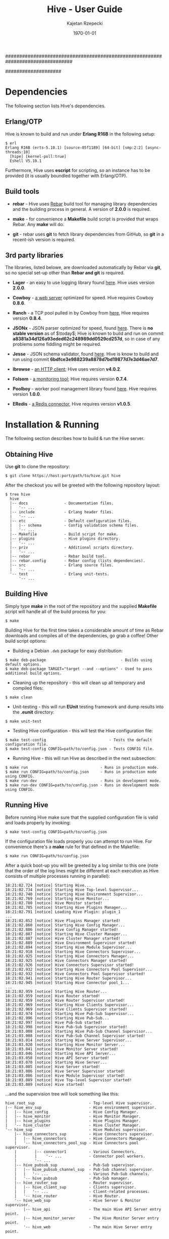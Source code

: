 ################################################################################
#+TITLE: *Hive \input{revision.tex} - User Guide*
#+AUTHOR: Kajetan Rzepecki
#+DATE: \today
#
#+BEGIN_OPTIONS
#+STARTUP: content
#+LaTeX_CLASS: article
#+LaTeX_CLASS_OPTIONS: [a4paper]
#+LaTeX_HEADER: \usepackage[margin=2cm]{geometry}
#+LaTeX_HEADER: \usepackage{amsmath}
#+LaTeX_HEADER: \usepackage{minted}
#+LaTeX_HEADER: \usepackage{lscape}
#+OPTIONS: tags:nil, toc:nil
#+END_OPTIONS
####################

#+latex: \vfill
#+begin_center
#+attr_latex: scale=1.0
[[file:./img/hive.png]]
#+end_center
#+latex: \vfill

#+latex: \thispagestyle{empty}
#+latex: \pagebreak

#+latex: \tableofcontents

#+latex: \pagebreak
* Dependencies
The following section lists Hive's dependencies.

** Erlang/OTP
Hive is known to build and run under *Erlang R16B* in the following setup:

#+begin_example
$ erl
Erlang R16B (erts-5.10.1) [source-05f1189] [64-bit] [smp:2:2] [async-threads:10]
  [hipe] [kernel-poll:true]
  Eshell V5.10.1
#+end_example

#+latex: \noindent
Furthermore, Hive uses *escript* for scripting, so an instance has to be provided (it is usually boundled together with Erlang/OTP).

** Build tools
- *rebar* - Hive uses [[https://github.com/basho/rebar][Rebar]] build tool for managing library dependencies and the building process in general. A version of *2.0.0* is required.
- *make* - for convenience a *Makefile* build script is provided that wraps Rebar. Any *make* will do.

- *git* - rebar uses *git* to fetch library dependencies from GitHub, so *git* in a recent-ish version is required.

** 3rd party libraries
The libraries, listed belowe, are downloaded automatically by Rebar via *git*, so no special set-up other than *Rebar and git* is required.

- *Lager* - an easy to use logging library found [[https://github.com/basho/lager][here]]. Hive uses version *2.0.0*.

- *Cowboy* - [[https://github.com/extend/cowboy][a web server]] optimized for speed. Hive requires Cowboy *0.8.6*.

- *Ranch* - a TCP pool pulled in by Cowboy from [[https://github.com/extend/ranch][here]], Hive requires version *0.8.4*.

- *JSONx* - JSON parser optimized for speed, found [[https://github.com/iskra/jsonx][here]]. There is *no stable version* as of $\today$; Hive is known to build and run on commit *a8381a34d126a93eded62c248989dd0529cd257d*, so in case of any problems some fiddling might be required.

- *Jesse* - JSON schema validator, found [[https://github.com/alertlogic/jesse][here]]. Hive is know to build and run using commit *6bdfce3e988239a8878d7bd19877d7e3d46ae7d7*.

- *Ibrowse* - [[https://github.com/cmullaparthi/ibrowse][an HTTP client]]; Hive uses version *v4.0.2*.

# <<<ref-folsom>>>
- *Folsom* - [[https://github.com/boundary/folsom][a monitoring tool]]; Hive requires version *0.7.4*.

- *Poolboy* - worker pool management library found [[https://github.com/devinus/poolboy][here]]. Hive requires version *1.0.0*.

- *ERedis* - [[https://github.com/wooga/eredis][a Redis connector]], Hive requires version *v1.0.5*.

#+latex: \pagebreak
* Installation & Running
The following section describes how to build & run the Hive server.

** Obtaining Hive
Use *git* to clone the repository:

#+begin_example
$ git clone https://host:port/path/to/hive.git hive
#+end_example

#+latex: \noindent
After the checkout you will be greeted with the following repository layout:

#+begin_example
$ tree hive
  hive
  |-- docs                - Documentation files.
  |   '-- ...
  |-- include             - Erlang header files.
  |   '-- ...
  |-- etc                 - Default configuration files.
  |   |-- schema          - Config validation schema files.
  |   '-- ...
  |-- Makefile            - Build script for make.
  |-- plugins             - Hive plugins directory.
  |   '-- ...
  |-- priv                - Additional scripts directory.
  |   '-- ...
  |-- rebar               - Rebar build tool.
  |-- rebar.config        - Rebar config (lists dependencies).
  |-- src                 - Erlang source files.
  |   '-- ...
  '-- test                - Erlang unit-tests.
      '-- ...
#+end_example

** Building Hive
Simply type *make* in the root of the repository and the supplied *Makefile* script will handle all of the build process for you:

#+begin_example
$ make
#+end_example

#+latex: \noindent
Building Hive for the first time takes a considerable amount of time as Rebar downloads and compiles all of the dependencies, go grab a coffee! Other build script options:

- Building a Debian =.deb= package for easy distribution:

#+begin_example
$ make deb-package                                 - Builds using default options.
$ make deb-package TARGET="target --and --options" - Used to pass additional build options.
#+end_example

- Cleaning up the repository - this will clean up all temporary and compiled files:

#+begin_example
$ make clean
#+end_example

- Unit-testing - this will run *EUnit* testing framework and dump results into the *.eunit* directory:

#+begin_example
$ make unit-test
#+end_example

- Testing Hive configuration - this will test the Hive configuration file:

#+begin_example
$ make test-config                            - Tests the default configuration file.
$ make test-config CONFIG=path/to/config.json - Tests CONFIG file.
#+end_example

- Running Hive - this will run Hive as described in the next subsection:

#+begin_example
$ make run                                - Runs in production mode.
$ make run CONFIG=path/to/config.json     - Runs in production mode using CONFIG.
$ make run-dev                            - Runs in development mode.
$ make run-dev CONFIG=path/to/config.json - Runs in development mode using CONFIG.
#+end_example

** Running Hive
Before running Hive make sure that the supplied configuration file is valid and loads properly by invoking:

#+begin_example
$ make test-config CONFIG=path/to/config.json
#+end_example

#+latex: \noindent
If the configuration file loads properly you can attempt to run Hive. For convenience there's a *make* rule for that defined in the Makefile:

#+begin_example
$ make run CONFIG=path/to/config.json
#+end_example

#+latex: \noindent
After a quick boot-up you will be greeted by a log similar to this one (note that the order of the log lines might be different at each execution as Hive consists of multiple processes running in parallel):

#+begin_example
18:21:02.724 [notice] Starting Hive...
18:21:02.734 [notice] Starting Hive Top-level Supervisor...
18:21:02.740 [notice] Starting Hive Environment Supervisor...
18:21:02.769 [notice] Starting Hive Monitor...
18:21:02.780 [notice] Hive Monitor started!
18:21:02.785 [notice] Starting Hive Plugins Manager...
18:21:02.791 [notice] Loading Hive Plugin: plugin_1
...
18:21:02.852 [notice] Hive Plugins Manager started!
18:21:02.860 [notice] Starting Hive Config Manager...
18:21:02.886 [notice] Hive Config Manager started!
18:21:02.887 [notice] Starting Hive Cluster Manager...
18:21:02.887 [notice] Hive Cluster Manager started!
18:21:02.889 [notice] Hive Environment Supervisor started!
18:21:02.894 [notice] Starting Hive Module Supervisor...
18:21:02.918 [notice] Starting Hive Connectors Supervisor...
18:21:02.925 [notice] Starting Hive Connectors Manager...
18:21:02.925 [notice] Hive Connectors Manager started!
18:21:02.926 [notice] Hive Connectors Supervisor started!
18:21:02.932 [notice] Starting Hive Connectors Pool Supervisor...
18:21:02.932 [notice] Hive Connectors Pool Supervisor started!
18:21:02.941 [notice] Starting Hive Router Supervisor...
18:21:02.945 [notice] Starting Hive Connector pool_1...
...
18:21:02.959 [notice] Starting Hive Router...
18:21:02.959 [notice] Hive Router started!
18:21:02.959 [notice] Hive Router Supervisor started!
18:21:02.969 [notice] Starting Hive Clients Supervisor...
18:21:02.969 [notice] Hive Clients Supervisor started!
18:21:02.974 [notice] Starting Hive Pub-Sub Supervisor...
18:21:02.996 [notice] Starting Hive Pub-Sub...
18:21:02.997 [notice] Hive Pub-Sub started!
18:21:02.998 [notice] Hive Pub-Sub Supervisor started!
18:21:03.008 [notice] Starting Hive Pub-Sub Channel Supervisor...
18:21:03.008 [notice] Hive Pub-Sub Channel Supervisor started!
18:21:03.014 [notice] Starting Hive Server Supervisor...
18:21:03.020 [notice] Starting Hive Monitor Server...
18:21:03.041 [notice] Hive Monitor Server started!
18:21:03.046 [notice] Starting Hive API Server...
18:21:03.058 [notice] Hive API Server started!
18:21:03.070 [notice] Starting Hive Server...
18:21:03.085 [notice] Hive Server started!
18:21:03.086 [notice] Hive Server Supervisor started!
18:21:03.086 [notice] Hive Module Supervisor started!
18:21:03.089 [notice] Hive Top-level Supervisor started!
18:21:03.089 [notice] Hive started!
#+end_example

#+latex: \noindent
...and the supervision tree will look something like this:

#+begin_example
hive_root_sup                        - Top-level Hive supervisor.
|-- hive_env_sup                     - Hive environment supervisor.
|   |-- hive_config                  - Hive Config Manager.
|   |-- hive_monitor                 - Hive Monitor Manager.
|   |-- hive_plugins                 - Hive Plugins Manager.
|   '-- hive_cluster                 - Hive Cluster Manager.
'-- hive_sup                         - Hive Modules supervisor.
    |-- hive_connectors_sup          - Hive Connectors supervisor.
    |   |-- hive_connectors          - Hive Connectors Manager.
    |   '-- hive_connectors_pool_sup - Hive Connectors pool supervisor.
    |        |-- connector1          - Various Connectors.
    |        |    '-- ...            - Connector pool workers.
    |        '-- ...
    |-- hive_pubsub_sup              - Pub-Sub supervisor.
    |   |-- hive_pubsub_channel_sup  - Pub-Sub channel supervisor.
    |   |   '-- ...                  - Various Pub-Sub channels.
    |   '-- hive_pubsub              - Pub-Sub manager.
    |-- hive_router_sup              - Router supervisor.
    |   |-- hive_client_sup          - Clients supervisor.
    |   |   '-- ...                  - Client-related processes.
    |   '-- hive_router              - Hive Router.
    '-- hive_web_sup                 - Hive Server & Monitor supervisor.
        |-- hive_api                 - The main Hive API Server entry point.
        |-- hive_monitor_server      - The Hive Monitor Server entry point.
        '-- hive_web                 - The main Hive Server entry point.
#+end_example

** Stopping Hive
The Hive server employs a *graceful termination* strategy - after requesting a server termination Clients are asked /nicely/ to close their connections and after a certain timeout Hive forces their termination by killing them. No new connections are accepted during the graceful termination period.

#+latex: \noindent
The configuration parameters responsible for the graceful termination behaviour are described [[ref-graceful_config][here]].

#+latex: \noindent
The graceful termination RESTful API is described [[ref-api_stop][here]].

** Repository layout reference
#+begin_example
$ tree hive
  hive
  |-- deps                   - Dependencies directory.
  |   '-- ...
  |-- docs                   - Documentation files.
  |   |-- docs.pdf           - YOU ARE HERE.
  |   '-- ...
  |-- ebin                   - Compiled Hive source files.
  |   '-- ...
  |-- etc                    - Hive configuration files.
  |   |-- hive.json          - The default configuration file.
  |   |-- schema             - Hive config validation files.
  |   '-- ...
  |-- include                - Hive Erlang include files.
  |   '-- ...
  |-- log
  |   '-- hive
  |       |-- console.log    - Hive console log (similar to the one in console).
  |       |-- crash.log      - Hive crash log (only crash reports).
  |       '-- error.log      - Hive error log (only error messages).
  |-- Makefile               - Make rules file.
  |-- plugins                - Hive plugins directory (source code).
  |   '-- ...
  |-- priv                   - Directory containing additional stuff.
  |   |-- start-dev.sh       - Hive running script (dev version).
  |   |-- start.sh           - Hive running script.
  |   |-- prep_hive.erl      - A script that prepares Hives execution environment.
  |   |-- test_config.erl    - Hive configuration testing script.
  |   |-- tsung_hive.xml     - A config file for Tsung.
  |   '-- ...
  |-- rebar                  - Rebar build tool.
  |-- rebar.config           - Rebar config (lists dependencies).
  |-- src                    - Hive Erlang source files.
  |   |-- hive_client*       - Hive generic client code.
  |   |-- hive_websocket*    - Hive WebSocket client related code.
  |   |-- hive_xhr_polling*  - Hive XHR-polling client related code.
  |   |---hive_socketio*     - Hive Socket.IO related code.
  |   |-- hive_connectors*   - Hive Connectors manager.
  |   |-- hive_*_connector*  - Various connectors.
  |   |-- hive_*_client*     - Hive Client handler related code.
  |   |-- hive_hooks*        - Hive Hooks related code.
  |   |-- hive_events*       - Hive Internal Events related code.
  |   |-- hive_monitor*      - Hive Monitor related code.
  |   |-- hive_pubsub*       - Hive Pub-Sub related code.
  |   |-- hive_router*       - Hive Router related code.
  |   |-- hive_config*       - Hive Config related code.
  |   |-- hive_cluster*      - Hive Cluster Manager related code.
  |   |-- hive_api*          - Hive RESTful API related code.
  |   |-- hive_*_sup*        - Various Hive supervisors.
  |   '-- ...
  '-- test                   - Hive unit-tests.
      '-- ...
#+end_example

#+latex: \pagebreak
* Configuration & Tweaking
The following section lists and describes various configuration parameters and their purpose. The configuration file uses *JSON* format that is later transformed into Erlang terms. It shouldn't matter, but keep this in mind in case something weird starts to happen /*wink, wink*/. The default configuration file is *etc/hive.json*.

#+latex: \noindent
The configuration file is divided into several sections, each of which controls a different part of the Hive server. Section ordering in the configuration file does not matter, neither does parameter ordering mid-section. The general layout of the file is as follows:

#+begin_src javascript
{
    "sectionA" : {
        "parameterA" : "valueA",
        "parameterB" : "valueB",
        ...
    },
    "sectionB" : {
        "parameterB" : "valueB",
        "parameterC" : "valueC",
        ...
    },
    ...
}
#+end_src

#+latex: \noindent
At the moment, there are several sections recognized by Hive and all of them are required. The sections are:

#+begin_src javascript
{
    "hive" : {
        // Contains general Hive related parameters.
    },
    "socketio" : {
        // Contains Socket.IO protocol related parameters.
    },
    "clients" : {
        // Contains Client FSM & Hooks related parameters.
    },
    "connectors" : {
        // Contains parameters controlling various Hive Connectors.
    },
    "pubsub" : {
        // Contains parameters controlling Hive Pub-Sub channels.
    },
    "api" : {
        // Contains parameters controlling the Hive API Server.
    },
    "monitor" : {
        // Contains parameters controlling the Hive Monitor.
    },
    "log" : {
        // Contains logging related parameters.
    }
}
#+end_src

** Configuration parameters
Each of the configuration file sections, their parameters (some of which are optional) and accepted values are described in the following subsections. By convention each description will use the full qualified parameter name, for example:

#+begin_example
sectionA.parameterB
sectionB.parameterB
#+end_example

*** =hive=
This subsection describes the *hive* part of the configuration file and corresponds to the general configuration of the Hive server - it contains stuff that didn't really fit elsewhere.

#+latex: \noindent
Required parameters:
- =hive.acceptors= - the number of HTTP acceptors that receive and prepare HTTP connections. It is in no way related to the maximum number of connections. This has to be *a positive integer*.

- =hive.port= - the port on which Hive will listen for incoming connections. It has to be *a non-negative integer lower than 65536*.

- =hive.allowed_origins= - a JavaScript array of the origins that are allowed to access Hive services. Has to be *an array of strings*, each of which names a single origin - *a URL* (possibly with wildcards) or the special value =null= (equivalent to an undefined origin). Some examples:

#+begin_src javascript
null, "null", "*.*", "http://zadane.pl"
#+end_src

# <<<ref-graceful_config>>>
- =hive.graceful_termination_timeout= - the time (*in milliseconds*) after which Client Workers will be forced to terminate on server termination.

- =hive.max_client_slots= - the maximal number of clients that can be connected to Hive. It has to be *a positive integer*.

#+latex: \noindent
Additional, optional parameters:

# <<<ref-cluster-config>>>
- =hive.name= - a string representing the name of this Hive instance, defaults to unqualified "hive". It is described in detail in a [[ref-cluster-naming-convention][later section]].

- =hive.cluster_name= - a string representing the name of the Hive cluster formed by this Hive instance, defaults to "hive_cluster".

- =hive.cluster_nodes= - a JavaScript array of node names to which this instance will attept to connect. Every element of this array should be a fully qualified =hive.name= of another Hive instance.

- =hive.cluster_port_min= - an integer in range (0, 65535) representing the lower bound of the range of ports used to maintain Hive cluster connections.

- =hive.cluster_port_max= - an integer in range (0, 65535) representing the upper bound of the range of ports used to maintain Hive cluster connections.

- =hive.direct_websocket= - *a boolean* flag determining whether WebSocket-based clients should skip the Hive Router in order to speed up the client-server communication. Skipping the router involves a trade off in that the router won't be able to manage clients communication (so no Socket.IO event related router logs, possible message counts inconsistencies, etc).

- =hive.websocket_ping_timeout= - the timeout (*in milliseconds*) used by the  WebSocket connection handlers to determine whether they are still active; if there is no pong message received from the client for this amount of time, its Client worker will be terminated. It has to be *a positive integer*.

- =hive.max_processes= - the maximal number of processes that can exist in the Erlang VM. It has to be *a positive integer*. Keep in mind that the actual maximal number of processes might be higher (courtesy of the Erlang VM).

#+latex: \noindent
Example values:

#+begin_src javascript
"hive" : {
    "name" : "hive@zadane.pl",
    "cluster_name" : "hive_server_cluster",
    "cluster_port_min" : 1234,
    "cluster_port_max" : 2345,

    "acceptors" : 1000,
    "port" : 8080,
    "allowed_origins" : ["http://zadane.pl"],

    "max_client_slots" : 1000,
    "max_processes" : 15000,
    "graceful_termination_timeout" : 10000,

    "direct_websocket" : true,
    "websocket_ping_timeout" : 500
}
#+end_src

*** =socketio=
This subsection describes the *socketio* part of the configuration file. It is used to tweak the underlying *Socket.IO protocol*.

#+latex: \noindent
Required parameters:
- =socketio.heartbeat_timeout= - the heartbeat timeout *in milliseconds* used by the server (the client receives around 110% of this value). It has to be *a positive integer greater than or equal to 1000*.

- =socketio.reconnect_timeout= - the reconnection timeout *in milliseconds*, currently not used. It has to be *a positive integer greater than or equal to 1000*.

- =socketio.poll_timeout= - the polling timeout *in milliseconds*, used by the server to bound message polling times that happens before sending a reply to the client. Has to be *a positive integer*.

- =socketio.init_timeout= - the initialization timeout *in milliseconds*, it is started after the Socket.IO handshake in order to make sure that uninitialized clients don't clog the memory for all of eternity and beyond. Again, has to be *a positive integer*.

- =socketio.session_timeout= - the session timeout *in milliseconds*; if there are no messages received from the client for this amount of time, its connection will be terminated. It has to be *a positive integer*.

- =socketio.transports= - lists the available transport protocols for use by the Socket.IO protocol. Has to be *a JavaScript array of strings*, each of which names a single transport. Currently supported transports:

#+begin_src javascript
"xhr-polling", "websocket", "flashsocket"
#+end_src

#+latex: \noindent
Example values:

#+begin_src javascript
"socketio" : {
    "heartbeat_timeout" : 30000,
    "reconnect_timeout" : 120000,
    "poll_timeout" : 500,
    "init_timeout" : 5000,
    "session_timeout" : 120000,
    "transports" : ["websocket", "xhr-polling"]
}
#+end_src

*** =clients=
This subsection describes the *clients* part of the configuration file and corresponds to the general configuration of the Hive Client FSMs.

#+latex: \noindent
Required parameters:

- =clients.state= - the descriptor of a State Manager to be used by the Client processes. It has to be *a JSON object* containing exactly three fields: =state_manager=, =initial_value= and =args=. State Management and available State Managers are described in greater detail in [[ref-state_management][a later section]].

# <<<ref-events_config>>>
- =clients.actions= - *a JSON object* listing various *internal event* dispatchers recognized by the Client Workers on a *per-action* basis, that is, each field names an action will trigger Hive Internal Event dispatchers listed in this field's value. The value has to be *a JavaScript array* of Hive Internal Event dispatcher descriptors, each of which has to be *a JSON object* that defines several fields:
  + =action= - the name of the Hive Internal Event dispatcher to run when triggered. Available Hive Internal Event dispatchers are described in greated detail in [[ref-internal_events][a later section]].

  + =args= - the arguments passed to the Hive Internal Event dispatcher when it is run. Accepted argument descriptions are found in [[ref-internal_events][a later section]].

# <<<ref-hooks_config>>>
- =clients.hooks= - *a JSON object* containing various Hive Hook definitions on a *per-event* basis, that is, each field of the JSON object names an event that will trigger Hive Hooks listed in this field's value. The value has to be *a JavaScript array* of Hive Hook descriptors, each of which has to be *a JSON object* that defines several fields:
  + =hook= - the name of the Hive Hook to run when triggered. Available Hive Hooks are described in greated detail in [[ref-hooks][a later section]].

  + =args= - the arguments passed to the Hive Hook when it is run. Accepted arguments descriptions are found in [[ref-hooks][a later section]].

#+latex: \noindent
Example values:

#+begin_src javascript
  "clients" : {
      "state" : {
          "state_manager" : "sm.redis",
          "initial_value" : [1, 2, 3],
          "args" : {
              "connector" : "database",
              "expiration_timeout" : 60000
          }
      },
      "actions" : {
          "action_1" : [
              {
                  "action" : "action.store",
                  "args" : null
              },
              ...
          ],
          ...
      },
      "hooks" : {
          "event_1" : [
              {
                  "hook" : "utils.echo",
                  "args" : null
              },
              ...
          ],
          ...
      }
  }
#+end_src

*** =connectors=
This subsection describes the *connectors* part of the configuration file. It is used to control various Hive Connectors.

#+latex: \noindent
Required parameters:
- =connectors.rent_timeout= - the timeout *in milliseconds* used when waiting for an available worker in a given connectors pool. If there are no available workers in a pool, the renting process will wait for at most this much time. It has to be *a positive integer*.

# <<<ref-connectors_config>>>
- =connectors.pools= - *a JSON object* of *name/pool descriptor* pairs - pairs of *strings* representing pool names and *JSON objects* representing pools themselves. Each pool descriptor has to define several required parameters:

  + =size= - the base size of the pool; *a non-negative integer*.

  + =overflow= - the maximum number of additional workers that are created under heavy server load (the total number of available workers is therefore =size= + =overflow=). It has to be *a non-negative integer*.

  + =args= - the arguments that will be passed to the connector workers at initialization. The accepted values depend heavily on the type of the connector, and will be described later in [[ref-connectors][an appropriate section]].

  + =connector= - the name of the connector plugin to use for this pool. It has to be *a string*. The available Connector pools will be described in [[ref-connectors][a later section]].

#+latex: \noindent
Example values:

#+begin_src javascript
  "connectors" : {
      "rent_timeout" : 5000,
      "pools" : {
          "database" : {
              "connector" : "connector.redis",
              "size" : 100,
              "overflow" : 50,
              "args": {
                  "host" : "127.0.0.1",
                  "port" : 6379,
                  "database" : 0,
                  "password" : "",
                  "reconnect_timeout" : 100
              }
          }
      }
  }
#+end_src

*** =pubsub=
This subsection describes the *pubsub* portion of the configuration file. It is used to control the Hive Pub-Sub facitily. More about the Hive Pub-Sub can be found in [[ref-pubsub][a later section]].

#+latex: \noindent
Required parameters:

# <<<ref-pubsub_config>>>
- =pubsub.channels= - *a JSON object* containing various Hive Pub-Sub channel definitions on *a per-prefix* basis, that is, each field of the JSON object names a Pub-Sub channel prefix which might later generate concrete Pub-Sub channels. Each *channel descriptor* has to be *a JSON object* that defines several fields:

  + =timeout= - the time (*in milliseconds*) after which the channel will cease to exist if there are no more Client workers subscribed to it. It has to be *a non-negative integer*. A timeout of *0 means infinity (obviously)* - a permanent channel that never ceases to exist.

  + =privilege= - the access type of a channel, specifies the privilege level required to operate (subscribe or unsubscribe) on a channel. It has to be *a string*. Accepted values:

#+begin_src javascript
"private", "public"
#+end_src

#+latex: \noindent
Example values:

#+begin_src javascript
"pubsub" : {
    "channels" : {
        "foo" : {
            "privilege" : "public",
            "timeout" : 1000
        },

        "bar" : {
            "privilege" : "private",
            "timeout" : 0
        }
    }
}
#+end_src

*** =api=
# <<<ref-api_config>>>
This subsection describes the *api* part of the configuration file. Parameters described in this section control the behaviour of the Hive API Server.

#+latex: \noindent
Required parameters:
- =api.acceptors= - similar to =server.acceptors=, names the number of HTTP listeners that accept new HTTP connections. Has to be *a positive integer*.

- =api.port= - the port used by the API Server to listen for HTTP connections. Has to be *a non-negative integer that is lower than 65536*.

- =api.hash= - an API key used to secure the Hive API Server accesses. It has to be *a string of length 8 or more*.

#+latex: \noindent
Example values:
#+begin_src javascript
"api" : {
    "acceptors" : 100,
    "port" : 1235,
    "hash" : "abcde12345"
}
#+end_src

*** =monitor=
# <<<ref-monitor_config>>>
This subsection describes the *monitor* part of the configuration file. It controls the behaviour of the Hive Monitor.

#+latex: \noindent
Required parameters:
- =monitor.acceptors= - similarily to =server.acceptors= names the number of HTTP listeners that accept new HTTP connections. Has to be *a positive integer*.

- =monitor.port= - the port used by the Monitor to listen for HTTP connections. Has to be *a non-negative integer that is lower than 65536*.

- =monitor.hash= - an API key used to secure the Hive Monitor accesses. It has to be *a string of length 8 or more*.

#+latex: \noindent
Example values:

#+begin_src javascript
"monitor" : {
    "acceptors" : 100,
    "port" : 1234,
    "hash" : "12345abcde"
}
#+end_src

*** =log=
# <<<ref-log-config>>>
This subsection describes the *log* part of the configuration file. It controls the behaviour of the logger.

#+latex: \noindent
Required parameters:
- =log.dir= - the directory name for log files and crash dumps to reside on the hard drive. Has to be *a string naming a valid file system location* (the directory does not have to exist).

#+latex: \noindent
Additional, optional parameters:
- =log.file_level= - the minimal log-level of messages dumped to the =log.file= ("none" turns off any file logging). Has to be any of the following:

#+begin_src javascript
"debug", "info", "notice", "warning", "error", "critical", "alert", "emergency", "none"

// Additional filter specifies:
"info"     // Info and higher (>= is implicit).
"=debug"   // Only the debug level.
"!=info"   // Everything but the info level.
"<=notice" // Notice and below.
"<warning" // Anything less than warning.
#+end_src

- =log.console_level= - the minimal log-level of messages dumped to the console ("none" turns off any console logging). Has to be any of the following:

#+begin_src javascript
"debug", "info", "notice", "warning", "error", "critical", "alert", "emergency" "none"

// Additional filter specifies:
"info"     // Info and higher (>= is implicit).
"=debug"   // Only the debug level.
"!=info"   // Everything but the info level.
"<=notice" // Notice and below.
"<warning" // Anything less than warning.
#+end_src

#+latex: \noindent
Example values:

#+begin_src javascript
"log" : {
    "dir" : "log/",
    "console_level" : "debug",
    "file_level" : "info"
}
#+end_src

** Configuration validation
The configuration file can be validated using a supplied configuration testing script by invoking the following command in the root directory of the repository:

#+begin_example
$ make testconfig CONFIG=path/to/config.json
#+end_example

#+latex: \noindent
Hive uses *JSON Schema* to validate its configuration files. The schema files used by the Hive Config validator can be found in *etc/schema* directory in the root repository. Each configuration sections' schema resides in a separate file named *section.jsonschema*. When defining new configuration parameters it is essential to include them in the validation schema.

** Organizing the configuration
For convenience each configuration section can be stored in its own, separate file. If that is the case, the main configuration file has to list the file-name where a section configuration can be found relative to the main config file. For example:

#+begin_src javascript
{
    "hive" : {
        // Some setup...
    },

    "socketio" : "path/to/socketio.json",

    "clients" : "path/to/clients.json",

    "connectors" : {
        // Some setup...
    },
    ...
}
#+end_src

#+latex: \pagebreak

* Monitoring & Statistics
This section describes the monitoring facilities of the Hive server. Statistics gathering is performed by changing values of various in-memory counters during Hive run-time, using [[ref-folsom][Folsom]] external library. Most of the counters are represented by *non-negative integers*, and each of them corresponds to a specific metric of the Hive server.

** Statistics structure
# <<<ref-statistics-structure>>>

There are many different metrics which are grouped into several sections, and subsections. The structure of the statistics sections is shown below:

#+begin_src javascript
  {
      "hive" : {
          // Various general metrics.
          "memory" : {
              // Memory usage related metrics.
          },
          "router" : {
              // Hive Router related metrics.
          },
          "cluster" : {
              // Hive Cluster related metrics.
          }
      },
      "clients" : {
          // Various general, client related metrics.
          "state_mgr" : {
              // Client State Manager related metrics.
          },
          "states" : {
              // Client FSM state related metrics.
          },
          "events" : {
              // Dispatched Socket.IO/internal events related metrics.
          },
          "transports" : {
              // Socket.IO transports related metrics.
          },
          "hooks" : {
              // Hive Hooks related metrics.
              "event1" : {
                  // Hive Hooks related metrics (per event name).
              },
              ...
          }
      },
      "connectors" : {
          // Various Hive Connectors related metrics.
          "http" : {
              "connector1" : {
                  // HTTP Connectors related metrics (per pool name).
              },
              ...
          },
          "redis" : {
              // Redis Connectors related metrics (per pool name).
              ...
          },
          "tcp" : {
              // TCP Connectors related metrics (per pool name).
              ...
          },
          ...
      },
      "pubsub" : {
          // Hive Pub-Sub related metrics.
          "channel_prefix1" : {
              // Various channel prefix related metrics.
          },
          ...
      },
      "api" : {
          // Hive API Server related metrics.
      },
      ...
  }
#+end_src

** Statistics metrics
Each section and its metrics are described in the following subsections. By convention each description will use the full qualified metric name, for example:

#+begin_example
hive.memory.total
connectors.redis.pool_name_2.errors
#+end_example

*** =hive=
This subsection describes the *hive* portion of the Hive statistics. Metrics found in this subsection measure various general quantities that didn't fit elsewhere:

- =hive.uptime= - the uptime (*in milliseconds*) of the Hive.

- =hive.errors= - the number of *critical* (mostly supervision tree related) Hive errors encountered; it *does not* include errors from other sections.

- =hive.total_processes= - the number of Erlang processes currently executing in the VM.

- =hive.plugins= - the number of currently loaded Hive Plugins.

- =hive.plugin_errors= the number of Hive Plugin related errors.

- =hive.config_errors= the number of Hive Manager errors.

*** =hive.memory=
This subsection describes the *hive.memory* portion of the Hive statistics. Metrics found in this subsection measure the memory usage of the Hive Server:

- =hive.memory.total= - the total amount of memory used by the Erlang VM.

- =hive.memory.processes= - the amount of memory used by the Erlang processes.

- =hive.memory.system= - the amount of memory not directly related to any Erlang process. It includes =atom=, =binary=, =code= and =ets= values.

- =hive.memory.atom= - the amount of memory used by the Erlang Atom table. This metric *does not decrease* as Atoms are not garbage collected by the Erlang VM.

- =hive.memory.binary= - the amount of memory used by the Erlang VM to share binary data between the processes.

- =hive.memory.code= - the amount of memory used by the loaded Erlang code.

- =hive.memory.ets= - the amount of memory used by the Erlang ETS tables.

*** =hive.router=
This subsection describes the *hive.router* portion of the Hive statistics. Metrics found in this subsection measure the state of the Hive Router:

- =hive.router.uptime= - the router uptime (*in milliseconds*).

- =hive.router.spawned_clients= - the total number of client processes ever spawned by the Router.

- =hive.router.current_clients= - the current number of running client processes managed by the Router.

- =hive.router.requests= - the total number of requests processed by the Router.

- =hive.router.msg_queue_length= - the length of the Erlang message queue of the Router process. Corresponds directly to the number of requests queued on the router.

- =hive.router.routed_events= - the total number of internal events routed to the client processes by the Router.

- =hive.router.routed_msgs= - the total number of Socket.IO messages (external events) routed to the client processes by the Router.

- =hive.router.errors= - the total number of failed requests and other errors encountered by the Router.

*** =hive.cluster=
This subsection describes the *hive.cluster* portion of the Hive statistics. Metrics found in this subsection measure the state of the Hive Cluster Manager of a node:

- =hive.cluster.nodes= - a JavaScript array of strings listing other connected Hive nodes,

- =hive.cluster.size= - the number of nodes currently connected to the cluster,

- =hive.cluster.calls= - the total number of cluster wide, synchronous requests performed by this nodes Cluster Manager,

- =hive.cluster.casts= - the total number of cluster wide, asynchronous requests performed by this nodes Cluster Manager,

- =hive.cluster.errors= - the total number of failed requests and other errors encountered by the Cluster Manager.

*** =clients=
This subsection describes the *clients* part of the Hive statistics. Each metric found in this section measures the general quantities related to the Client FSMs:

- =clients.total= - the total number of alive clients (for Router debugging purposes).

- =clients.websocket= - the total number of alive WebSocket-based clients.

- =clients.xhr_polling= - the total number of alive XHR-polling-based clients.

- =clients.errors= - the total number of errors encountered by the client processes.

*** =clients.states=
This subsection describes the *clients.states* portion of the Hive statistics. Each metric found here describes the operation of the Client FSMs - state transitions and such:

- =clients.states.generic= - the total number of generic (uninitialized via Socket.IO handshake) clients.

- =clients.states.transient= - the total number of clients in *transient* state - clients that are unable to send Socket.IO messages for various reasons (for example, waiting for XHR-polling GET request).

- =clients.states.waiting= - the total number of clients in *waiting* state - clients ready to communicate, but awaiting a response/action from the Hive server.

- =clients.states.polling= - the total number of clients in *polling* state - clients buffering and processing replies.

- =clients.states.transitions= - the total number of state transitions of the client FSMs.

*** =clients.events=
This subsection describes the *clients.events* portion of the Hive statistics. Each metric found here describes the the operation of the Client logic - dispatched Socket.IO events, events received from the rest of the Hive server, etc:

- =clients.events.total= - the total number of events processed by the Client processes, includes =control=, =external= and =internal=.

- =clients.events.errors= - the total number of event related errors encountered by the Client processes, includes =control_errors=, =external_errors= and =internal_errors=.

- =clients.events.external= - the total number of external events (Socket.IO messages received) processed by the Client processes.

- =clients.events.internal= - the total number of internal events (internal messages and Socket.IO replies) processed by the Client processes.

- =clients.events.control= - the total number of control events (messages used internally by various Hive submodules) processed by the Client processes.

- =clients.events.internal_errors= - the total number of errors encountered when processing internal events.

- =clients.events.external_errors= - the total number of errors encountered when processing external events (Socket.IO messages).

- =clients.events.control_errors= - the total number of errors encountered when processing control events.

*** =clients.state_mgr=
This subsection describes the *clients.state\_mgr* portion of the Hive statistics. Metrics in this subsection correspond to various Client State Manager quantities.

- =clients.state_mgr.requests= - the total number of State Manager requests.

- =clients.state_mgr.errors= - the total number of errors encountered by the State Manager.

- =clients.state_mgr.init= - the total number of State Manager =init= requests.

- =clients.state_mgr.get= - the total number of State Manager =get= requests.

- =clients.state_mgr.set= - the total number of State Manager =set= requests.

- =clients.state_mgr.cleanup= - the total number of State Manager =cleanup= requests.

*** =clients.transports=
This subsection describes the *clients.transports* portion of the Hive statistics. Metrics in this subsection measure the underlying transport protocols state and operation. Currently there are two subsections defined, for *WebSocket* and *XHR-polling* transports respectively:

- =clients.transports.http.requests= - the total number of HTTP requests received (includes the Socket.IO handshakes but not HTTP Connectors, etc).

- =clients.transports.http.errors= - the total number of bad requests and errors encountered by the transports.

- =clients.transports.http.2XX= - the total number of HTTP code 2XX replies.

- =clients.transports.http.4XX= - the total number of HTTP code 4XX replies.

- =clients.transports.http.5XX= - the total number of HTTP code 5XX replies.

- =clients.transports.http.???= - the total number of HTTP replies with other codes.

- =clients.transports.http.hang_up= - the total number of prematurely closed connections (for example, browser closing).

- =clients.transports.websocket.requests= - the total number of WebSocket requests (corresponds directly to the number of WebSocket protocol upgrades).

- =clients.transports.websocket.errors= - the total number of errors encountered when processing WebSocket errors.

- =clients.transports.websocket.frames= - the total number of WebSocket frames received.

- =clients.transports.websocket.ok= - the total number of "good" WebSocket replies (analogous to =http.2XX=).

- =clients.transports.websocket.bad= - the total number of "bad" WebSocket replies (analogous to =http.4XX= and =http.5XX=).

- =clients.transports.websocket.hang_up= - the total number of prematurely closed connections (for example, browser closing).

*** =clients.hooks=
This subsection describes the *clients.hooks* portion of the Hive statistics. Metrics in this subsection measure various quantities related to the Hive Hooks facility:

- =clients.hooks.calls= - the total number of Hive Hooks invocations (either due to Client Messages or external dispatch requests).
- =clients.hooks.errors= - the total number of Hive Hooks errors encountered by the Client processes.

#+latex: \noindent
Additionally, the same set of counters is defined on a per-hook-event basis. For an event named *$(name)*, the folowing counters will be added to the Monitor. Due to the dynamic nature of the hooks and their per-client character, *counters described below are added on use* and may not be included in the Monitor output at all times:

- =clients.hooks.$(name).calls= - the total number of Hive Hooks invocations.

- =clients.hooks.$(name).errors= - the total number of Hive Hooks errors encountered by the Client processes.

**** =clients.hooks.hp=
The Hive Protocol hook related metrics.

- =clients.hooks.hp.get= - the total number of =hp.get= Hook invocations.

- =clients.hooks.hp.put= - the total number of =hp.put= Hook invocations.

- =clients.hooks.hp.post= - the total number of =hp.post= Hook invocations.

#+latex: \noindent
Additionally, the same set of counters is defined on a per-hook-event basis. For an event named *$(name)*, the folowing counters will be added to the Monitor. Due to the dynamic nature of the hooks and their per-client character, *counters described below are added on use* and may not be included in the Monitor output at all times:

- =clients.hooks.$(name).hp.get= - the total number of =hp.get= Hook invocations.

- =clients.hooks.$(name).hp.put= - the total number of =hp.put= Hook invocations.

- =clients.hooks.$(name).hp.post= - the total number of =hp.post= Hook invocations.

**** =clients.hooks.pubsub=
The Hive Pub-Sub hook related metrics.

- =clients.hooks.pubsub.publish= - the total number of Pub-Sub channel publish requests.

- =clients.hooks.pubsub.subscribe= - the total number of Pub-Sub channel subscriptions.

- =clients.hooks.pubsub.unsubscribe= - the total number of Pub-Sub channel unsubscriptions.

#+latex: \noindent
Additionally, the same set of counters is defined on a per-hook-event basis. For an event named *$(name)*, the folowing counters will be added to the Monitor. Due to the dynamic nature of the hooks and their per-client character, *counters described below are added on use* and may not be included in the Monitor output at all times:

- =clients.hooks.$(name).pubsub.publish= - the total number of *name* channel publish requests.

- =clients.hooks.$(name).pubsub.subscribe= - the total number of *name* channel subscriptions.

- =clients.hooks.$(name).pubsub.unsubscribe= - the total number of *name* channel unsubscriptions.

*** =connectors=
This subsection describes the *connectors* part of the Hive statistics. Each metric found here measures the general quantities related to the Hive Connectors:

- =connectors.requests= - the total number of requests to the Connectors Manager.

- =connectors.errors= - the total number of errors encountered by the Connectors Manager.

- =connectors.pools= - the total number of connector pools running in the Hive server.

- =connectors.starts= - the total number of pool starts.

- =connectors.stops= - the total number of pool stops.

- =connectors.unsafe_transactions= - the total number of unsafe transactions performed on the Connector pools.

- =connectors.safe_transactions= - the total number of safe transactions performed on the Connector pools.
- =connectors.rents= - the total number of Connector rents (acquisition from a pool for later use).

- =connectors.returns= - the total number of Connector returns (returns to a pool).

#+latex: \noindent
The connector pools are grouped by their type and the name they were given, so it is possible to measure multiple instances of each connector pool type.

*** =connectors.http=
This subsection describes the *connectors.http.$(name)* portion of the Hive statistics. Each metric found here is related to an HTTP connector pool named *name*:

- =connectors.http.$(name).workers= - the total number of active workers in the pool.

- =connectors.http.$(name).requests= - the total number of requested actions performed by the workers.

- =connectors.http.$(name).errors= - the total number of errors encountered by the workers.

- =connectors.http.$(name).sync_gets= - the total number of synchronous GET requests requested.

- =connectors.http.$(name).sync_posts= - the total number of synchronous POST requests.

- =connectors.http.$(name).async_posts= - the total number of asynchronous POST requests.

*** =connectors.redis=
This subsection describes the *connectors.redis.$(name)* portion of the Hive statistics. Each metric in this subsection is related to the Redis connector pool named *name*:

- =connectors.redis.$(name).workers= - the total number of active workers in the pool.

- =connectors.redis.$(name).requests= - the total number of requested actions performed by the workers.

- =connectors.redis.$(name).errors= - the total number of errors encountered by the workers.

- =connectors.redis.$(name).queries= - the total number of Redis queries sent by the workers.

*** =connectors.tcp=
This subsection describes the *connectors.tcp.$(name)* part of the Hive statistics. Each metric in here is related to the TCP connector pool named *name*:

- =connectors.tcp.$(name).workers= - the total number of active workers in the pool.

- =connectors.tcp.$(name).requests= - the total number of requested actions performed by the workers.

- =connectors.tcp.$(name).errors= - the total number of errors encountered by the workers.

- =connectors.tcp.$(name).send= - the total number of *send* requests processed by the workers.

- =connectors.tcp.$(name).recv= - the total number of *recv* requests processed by the workers.

*** =pubsub=
This subsection describes the *pubsub* portion of the Hive statistics. Metrics in this subsection measure various quantities related to the Hive Pub-Sub facility:

- =pubsub.uptime= - the uptime (in *milliseconds*) of the Hive Pub-Sub Manager.

- =pubsub.requests= - the total number of Hive Pub-Sub requests.

- =pubsub.errors= - the total number of errors encountered by Hive Pub-Sub facility.

- =pubsub.total_channels= - the total number of active Hive Pub-Sub channels.

- =pubsub.status= - the total number of =status= requests issued to the Pub-Sub channels.

- =pubsub.subscribe= - the total number of =subscribe= requests issued to the Pub-Sub channels.

- =pubsub.unsubscribe= - the total number of =unsubscribe= requests issued to the Pub-Sub channels.

- =pubsub.join= - the total number of =join= requests issued to the Pub-Sub channels.

- =pubsub.leave= - the total number of =leave= requests issued to the Pub-Sub channels.

- =pubsub.publish= - the total number of =publish= requests issued to the Pub-Sub channels.

- =pubsub.published_events= - the total number of events published on the Pub-Sub channels.

#+latex: \noindent
Additionally, a similar set of counters is defined on a per-channel-prefix basis. For a channel prefixed *$(name)*, the folowing counters will be added to the Monitor.

- =pubsub.channels.$(name).requests= - the total number of Hive Pub-Sub requests issued to channels with prefix *name*.

- =pubsub.channels.$(name).errors= - the total number of errors encountered by Hive Pub-Sub channels with prefix *name*.

- =pubsub.channels.$(name).total_channels= - the total number of active Hive Pub-Sub channels with prefix *name*.

- =pubsub.channels.$(name).status= - the total number of =status= requests issued to channels with prefix *name*.

- =pubsub.channels.$(name).subscribe= - the total number of =subscribe= requests issued to channels with prefix *name*.

- =pubsub.channels.$(name).unsubscribe= - the total number of =unsubscribe= requests issued to channels with prefix *name*.

- =pubsub.channels.$(name).publish= - the total number of =publish= requests issued to channels with prefix *name*.

- =pubsub.channels.$(name).subscribed_clients= - the total number of Clients subscribed to channels with prefix *name* (note that a Client subscribed to several channels with the same prefix *will appear multiple times in this metric*).

- =pubsub.channels.$(name).published_events= - the total number of events published on channels with prefix *name*.

*** =api=
This subsection describes the *api* portion of the Hive statistics. Metrics in this subsection measure various quantities related to the Hive API Server:

- =api.requests= - the total number of Hive API Server requests.

- =api.errors= - the total number of errors encountered by the Hive API Server while processing requests.
*** =api.hive=
This subsection describes the *api.hive* portion of the Hive statistics. Metrics in this subsection measure various quantities related to the Pub-Sub part of the Hive API:

- =api.hive.requests= - the total number of Hive API Server related requests.

- =api.hive.errors= - the total number of errors encountered by the Hive API Server while processing general requests.

*** =api.router=
This subsection describes the *api.router* portion of the Hive statistics. Metrics in this subsection measure various quantities related to the Pub-Sub part of the Hive API:

- =api.pubsub.requests= - the total number of Hive API Server Router related requests.

- =api.pubsub.errors= - the total number of errors encountered by the Hive API Server while processing Router related requests.

*** =api.pubsub=
This subsection describes the *api.pubsub* portion of the Hive statistics. Metrics in this subsection measure various quantities related to the Pub-Sub part of the Hive API:

- =api.pubsub.requests= - the total number of Hive API Server Pub-Sub related requests.

- =api.pubsub.errors= - the total number of errors encountered by the Hive API Server while processing Pub-Sub related requests.

*** =api.clients=
This subsection describes the *api.clients* portion of the Hive statistics. Metrics in this subsection measure various quantities related to the Clients related parte of the Hive API:

- =api.clients.requests= - the total number of Hive API Server Clients related requests.

- =api.clients.errors= - the total number of errors encountered by the Hive API Server while processing Clients related requests.

** Monitor API
This section describes the RESTful API exposed by the Hive Monitor.

#+latex: \noindent
The API is available on the same host as the rest of the Hive server, on a [[ref-monitor_config][configured]] port. The structure of the Hive Monitor URL is as follows:

#+begin_src javascript
Host [ ':' Port ] '/monitor/' APIKey [ '/' StatisticsSection ]
#+end_src

#+latex: \noindent
The =APIKey= can be configured via the Hive configuration file. The =StatisticsSection= is the full qualified name of a statistics section, or a metric, for example:

#+begin_example
host:port/monitor/apikey/hive.memory
host:port/monitor/apikey/connectors.http.pool_name
host:port/monitor/apikey/clients.transports.websocket.frames
#+end_example

#+latex: \noindent
Hive Monitor supports two HTTP methods:

- =DELETE= - Resets the value of a given metric to 0. The =StatisticsSection= portion of the URL has to be a full qualified name of a metric.

- =GET= - Returns the value of a given section of the Hive statistics in the format described in the next subsection. The =StatisticsSection= portion of the URL has to be a valid statistics section, or a metric.
#+latex: \noindent
In case of a bad request an appropriate error message is returned.

** Monitor response format
This section describes the format of data returned by the Hive Monitor via its RESTful API. The Hive Monitor uses JSON format to represent its output. If a Monitor request results in an error, a convention described in [[ref-error_format][the next section]] is used, otherwise the returned JSON objects are structured as described in [[ref-statistics-structure][statistics structure section]]. The resulting JSON object *always wraps* the output in all requested sections. Example (pretty formatted) Hive Monitor output:

#+begin_src javascript
// GET host:port/monitor/apikey/hive.memory
{
    "hive" : {
        "memory" : {
            "total" : 22668016,
            "system" : 13182056,
            "processes" : 9485960,
            "ets" : 672616,
            "code" : 8332965,
            "binary" : 249856,
            "atom" : 339441
        }
    }
}

// GET host:port/monitor/apikey/clients.hooks.on_connect.calls
{
    "clients" : {
        "hooks" : {
            "on_connect" : {
                "calls" : 1
            }
        }
    }
}
#+end_src

#+latex: \pagebreak
* Logging & Errors
This section describes how error handling and logging is performed in the Hive server.

** Log
Hive uses [[https://github.com/basho/lager][Lager]] for logging purposes and therefore all of its quirks apply. The only difference is the configuration, which is intercepted by Hive and greatly simplified for convenience (described [[<<ref-log-config>>>][earlier]]).

#+latex: \noindent
In general, the logging back-ends use a fairly simple log format shown below:

#+begin_src javascript
Timestamp '[' LogLevel ']' Pid '@' ModuleName ':' FunctionName ':' Line LogMessage
#+end_src

#+latex: \noindent
Each log line consists of a timestamp, a log level, a Pid of the process that the log line originated from (useful for live-debugging) and the exact location of the log line in the source code. The timestamp is in the following format:

#+begin_example
YYYY-MM-DD HH:MM:SS.mmm
#+end_example

*** Log file
The log file back-end uses the full logging format and provides all the necessary information needed to identify the origin of the log line and (usually) the reason for its existence. The log file is named *hive.log* and its associated log-level can be [[ref-log-config][configured]] in the configuration file.

*** Console log
The console logging back-end uses a simplified logging format for obvious reasons of clarity:

#+begin_src javascript
Timestamp '[' LogLevel ']' LogMessage
#+end_src

#+latex: \noindent
It provides sufficient information to identify problems, and the timestamp can be easily searched for in the log file if need-be.
Additionally, a copy of the console log is stored in logging directory under *console.log* file.

*** Error log
The error log (*error.log*) is a filtered version of the Log file that contains only highest priority messages, namely, the error ones. It is created by default and it always exists. You can thank me later.

*** Crash log
The crash log (*crash.log*) does not strictly follow the logging convention, because it consists of crash reports, which might occur even before the logging is set up. It is created by default and always exists. Additionally, unaltered Erlang VM crash dumps are stored in the log directory as well.

** Error messages
This section gives various details concerting error messages that are generated throught the Hive server. Internally, errors are represented as Erlang tuples consisting of an =error_code= (an Erlang symbol) and a short description (/usually/ an Erlang binary string):

#+begin_src erlang
{ error_code, <<"Short error description.">> }
#+end_src

#+latex: \noindent
Errors are logged at the place of their origin and additionally at each /layer/ they pass through providing an error-trace useful for debugging. For example:

#+begin_example
14:45:32.213 [warning] Tried accessing an unknown Hive Pub-Sub channel: foo.bar.baz
14:45:32.213 [debug] Hive Pub-Sub Hook encountered an error:
                     {unknown_channel_id,<<"Tried accessing an unknown Hive Pub-Sub channel: foo.bar.baz">>}
14:45:32.213 [debug] Hive Hooks Client encountered an error:
                     {unknown_channel_id,<<"Tried accessing an unknown Hive Pub-Sub channel: foo.bar.baz">>}
14:45:32.213 [debug] Hive Client encountered an error:
                     {unknown_channel_id,<<"Tried accessing an unknown Hive Pub-Sub channel: foo.bar.baz">>}
#+end_example

#+latex: \noindent
This behaviour can be adjusted using the log-levels of the *log* section of the [[ref-log-config][configuration file]]. The following diagram presents *a simplified* Hive layer model (errors generated in top layers "sink" to the lower layers and eventually reach the bottom, where they are reported to the Client):

#+begin_example
+---------------------+---------------------+
|      Connectors     |    State Manager    |
+---------------------+---------------------+
|        Hooks        |   Internal Events   |
+---------------------+---------------------+
|               Hooks Client                |
+---------------------+---------------------+
|     Client (XHR)    |  Client (WebSocket) |
+---------------------+---------------------+---------------------+
|     XHR Handler     |  WebSocket Handler  |  Pub-Sub Channels   |
+---------------------+---------+-----------+---------------------+---------------------+
|            Router             |             Pub-Sub             |  Config Validator   |
+-------------------------------+---------------------------------+---------------------+
|             API               |           HTTP  Servers         |       Monitor       |
+-------------------------------+---------------------------------+---------------------+
#+end_example

** Error codes
This section lists and gives a short destription of various error codes used throughout the Hive server. Longer problem descriptions (hopefully sufficient to determine the solution) are attached to every error instance.

- =bad_api_request= - invalid Hive API Server request.

- =bad_monitor_request= - invalid Hive Monitor request.

- =bad_request= - invalid Hive HTTP Server request (mostly invalid initial Socket.IO requests).

- =bad_origin= - origin specified in the request header is not accepted by the Hive server.

- =connectors_error= - generic Hive Connectors error (most likely internal event resulting in unhandled requests).

- =bad_connector_id= - tried accessing an invalid Hive Connector id (most likely a Hive Connector has been shut down and not restarted).

- =http_error= - Hive HTTP Connector related error, usually signalizes a bad HTTP response received by the connector.

- =tcp_error= - Hive TCP Connector related error, usually signalizes a TCP socket error encountered by the connector.

- =hp_error= - Hive Protocol Hook related error, usually signalizes a problem with the backend that Hive talks to.

- =redis_error= - Hive Redis Connector related error, usually signalizes problems with the Redis database encountered by the connector.

- =cluster_error= - Hive Cluster related error (most likely a cluster collapse indication).

- =router_error= - Hive Router related error (most likely an unhandled Hive Router request).

- =bad_session_id= - tried accessing (via Hive Router) a nonexistent Session ID.

- =pubsub_error= - Hive Pub-Sub related error (most likely an unhandled Hive Pub-Sub request).

- =bad_channel_id= - tried accessing a non-existent Hive Pub-Sub channel.

- =unknown_channel_id= - tried accessing (via Hive Pub-Sub) a nonexistent Channel ID.

- =access_denied= - privilege level specified for a Hive Pub-Sub requests is insufficient to perform it.

- =pubsub_channel_error= - Hive Pub-Sub Channel related error (most likely an unhandled Hive Pub-Sub Channel request or lack of privileges).

- =client_error= - Hive Client related error (most likely problems with Client initialization).

- =hive_error= - *critical* Hive server error, indicates some serious problems concerning the supervision tree, or various Hive modules.

- =bad_internal_event= - JSON related, indicates malformed Internal Event.

- =bad_external_event= - JSON related, indicase malformed External Event.

- =big_num= - JSON related, indicates invalid numeric value.

- =invalid_json= - JSON related, indicates malformed JSON data.

- =invalid_string= - JSON related, indicates invalid JSON string literal.

- =trailing_data= - JSON related, indicates trailing JSON data in an otherwise valid JSON object.

- =internal_error= - generic error code, returned by the =error= internal event action, or in *production mode*.

- =value_undefined= - Hive Config validator related error, indicates that a required value wasn't defined in the configuration file.

- =invalid_config= - Hive Config validator related error, indicates that a value wasn't conforming to its constraints (for example, by being outside of accepted range).

- =bad_hook_descriptor= - Hive Hooks related error, indicates that a supplied Hive Hook descriptor was malformed.

- =bad_connector_descriptor= - Hive Connectors related error, indicates that a supplied Hive Connectors descriptor was malformed.

- =file_missing= - Hive Config validator related error, indicates that a configuration file (or a JSON schema file) could not be found.

- =file_error= - Hive Config validator related error, indicates that a configuration file could not be accessed (most likely wrong permission).

- =bad_subschema_id= - Hive Config validator related error, indicates that a requested JSON Schema ID could not be resolved.

- Other - Hive Plugins may return their own error codes and descriptions.

** Error response format
# <<<ref-error_format>>>
This section describes the format of error messages that are sent to the outside world (via API/Monitor replies or otherwise directly to the Client). Errors are represented as *JSON objects* that define exactly two fields: =error= and =description=:

#+begin_src javascript
{
    "error" : "error_code",
    "description" : "A short description."
}
#+end_src

#+latex: \noindent
Example (pretty formatted) error responses:

#+begin_src javascript
  // Hive error response:
  {
      "error" : "unknown_channel_id",
      "description" : "Tried accessing an unknown Hive Pub-Sub channel: foo.bar.baz"
  }
  // Monitor error message:
  {
      "error" : "bad_monitor_request",
      "description" : "Requested metric \"foo\" does not exist."
  }
#+end_src

#+latex: \noindent
Error responses that are sent to the Client are additionally wrapped in *a Socket.IO event* of the following form:

#+begin_src javascript
  {
      "name" : "hive_error",
      "args" : "Error response."
  }
#+end_src

#+latex: \noindent
For example:

#+begin_src javascript
  {
      "name" : "hive_error",
      "args" : [
          {
              "error" : "bad_channel_id",
              "description" : "Tried unsubscribing an unknown channel: foo.bar.baz"
          }
      ]
  }
#+end_src

#+latex: \pagebreak
* API Servers
# <<<ref-hive_api>>>
This section describes the RESTful API exposed by the Hive Server.

#+latex: \noindent
The API is available on the same host as the rest of the Hive server, on a [[ref-api-config][configured]] port. The structure of the Hive Monitor URL is as follows:

#+begin_src javascript
Host [ ':' Port ] '/api/' APIKey '/' APISection '/' Action [ '/' Arguments ... ]
#+end_src

#+latex: \noindent
The =APIKey= can be configured via the Hive configuration file. The =APISection= is the name of an API section while =Action= and =Arguments= are the name of an action to take and its arguments respectively, for example:

#+begin_example
host:port/api/apikey/pubsub/publish/...
host:port/api/apikey/clients/dispatch/...
#+end_example

** RESTful API
The following subsections describe various parts of the Hive API. Each section names an endpoint, consisting of =APISection=, =Action= and =Arguments=, used to perform the action, lists HTTP request methods it accepts and describes the structure of data required by the action.

*** =/hive/version/=
- Accepted HTTP methods:
  + =GET= - returns a string representation of the server version.

- Data format - none.

*** =/hive/stop/=
# <<<ref-api_stop>>>
- Accepted HTTP methods:
  + =POST= - initiates graceful termination of the *entire Hive Server*.

- Data format - none.

*** =/router/enable/=
- Accepted HTTP methods:
  + =POST= - enables the Hive Router to accept new connections.

- Data format - none.

*** =/router/disable/=
- Accepted HTTP methods:
  + =POST= - disables the Hive Router. While disabled, Hive Router won't accept any new connections.

- Data format - none.

*** =/router/terminate/=
- Accepted HTTP methods:
  + =POST= - assumes the body of the request is in *a string* representing a termination reason and initiates graceful termination of the *currently connected Client Workers*. The Hive Router will be disabled during the termination and will stay disabled until explicitly enabled with a separate API call.

- Data format - a string.

*** =/clients/action/sid/=

- Accepted HTTP methods:
  + =POST= - assumes the body of the request is an *internal event* (or a JavaScript array of internal events) and routes it to the =sid= Client worker.

- Data format - an internal event, as described in [[ref-hive_events][a later section]].

*** =/pubsub/action/cid/=
# <<<ref-api_pubsub>>>

- Accepted HTTP request methods:
  + =POST= - assumes the body of the request is an *internal event* (or a JavaScript array of internal events) and publishes it to the Hive Pub-Sub channel =cid=.

- Data format - an internal event, as described in [[ref-hive_events][a later section]].

*** =/pubsub/publish/cid/=

- Accepted HTTP request methods:
  + =POST= - assumes the body of the request is a *single external event* and publishes it directly to the Hive Pub-Sub channel =cid=.

- Data format - an external event.

*** =/pubsub/subscribe/id/=

- Accepted HTTP request methods:
  + =GET= - returns the total number of Clients subscribed to the Hive Pub-Sub Channel =id=.
  + =POST= - assumes the body of the request to be an array of Hive Pub-Sub Channel IDs and subscribes the Client worker corresponding to the session id =id= to them.
  + =DELETE= - assumes the body of the request to be an array of Hive Pub-Sub Channel IDs and unsubscribes the Client worker corresponding to the session id =id= to them.

- Data format - *a JSON array of strings* representing Hive Pub-Sub Channel IDs.

** API response format
The Hive API Server responses (if any) are encoded as *simple JSON objects*. In case of encountering any errors, an error response conforming to [[ref-error_format][a previously defined]] format will be genarated.

#+latex: \noindent
Example Hive API Server output:
#+begin_src javascript
  {
      "subscribed_clients" : 1
  }
#+end_src

#+latex: \pagebreak

* Hive Modules
The following section describes various Hive modules and gives a general idea of how they work and interact with each-other.

** Client Workers
*** Client/Server communication
The following diagram shows the Client-Server communication routine.

#+begin_center
#+attr_latex: scale=0.8
[[file:./img/client_server.pdf]]
#+end_center

#+latex: \noindent
Client initializes the connection to the Hive server and receives a Socket.IO handshake response. Next, the client is obliged to attempt to finalize the handshake by sending an initial request to the assigned *session ID* under a *transport of his choice*. During the handshake period a *generic client worker* process is created, which is later upgraded to a *specific client worker* once a transport has been selected. Connection attempt is assumed invalid after an *initialization timeout* specified in the configuration file of the Hive server and the client worker is removed.

Once the Socket.IO handshake has been finalized, Client-Server communication may take place. The Client sends Socket.IO messages to the Hive server over the selected transport; the Hive server decodes them into an internal format, routes them to the correct Client worker process (specified by the session ID) and *handles* them using a *worker module*. Every such *external event* (external as in "outside of the Brainly.com infrastructure") may trigger several actions of the following types:

- *running event hooks* - described in greater detail [[ref-client_hooks][here]] and [[ref-hooks][here]]; this may generate *internal events* (internal as in "originating from the Brainly.com infrastructure") which are handled similarly to the external ones, producing replies, state updates or running other event hooks, in turn generating even more internal events,

- *updating the client worker state* - described [[ref-state_management][here]],

- *sending a reply* - the trivial case, where a reply is sent to the client immediately (this is generally used for Socket.IO control messages, error handling and such).

#+latex: \noindent
If a reply has been generated the Hive server starts polling for a specified amount of time (*poll timeout*) collecting more replies. Each reply is encoded and fed to the underlying transport handling code, which sends it back to the Client.
If no replies are generated for a specified amount of time (*heartbeat timeout*) the Hive server will send an empty response to make sure the connection is kept alive.
When a session is terminated (either by the client closing the connection, a session timeout or for any other internal reason, such as receiving a specific internal event) the connection is closed and the Client worker process is terminated.

It is easier to think (and it is the case of the implementation!) that the Client worker acts as a *finite state machine* with a given set of states and a state transition function. The states are:

- *Generic* - a state in which the Client worker is initialized, but not yet finalized; the only valid action for this state is to transition to either of the other states after the client upgrade (upgrade that happens once the Client connects via a specified transport); if the Client fails to finalize the connection in a specified time (*initialization timeout*), the FSM transitions to the *Terminated* state,

- *Transient* - a "synchronization" state where all the Client worker initialization happens; received events are queued in this state and will be handled as soon as the FSM transitions to another state,

- *Waiting* - a state in which the Client worker is waiting for external and internal events to handle; events are handled and in case of a *reply* the FSM transitions to the *Polling* state,

- *Polling* - a state in which the Client worker is collecting more replies to send them as a batch; events are handled and replies are queued; after a specified time (*poll timeout*) the messages are sent to the Client and the FSM transitions to the *Waiting* state,

- *Terminated* - a state where the Client worker cleans-up after itself and is terminated; no state transitions are valid for this state.

#+latex: \noindent
The state transition scheme outlined above is very general and /not quite true/ as it turns out, because different transport protocols require different approaches and special behaviours to be taken care of. For example, *the sink* (an abstraction representing the underlying transport handling code, where the Client worker *flushes* the replies) once initialized is always valid for WebSocket, but only until a reply is sent for XHR-polling meaning that XHR-polling clients will occasionally enter the Transient state for short periods of time but the WebSocket ones won't. For this reason the following subsections contain correct and complete state transition diagrams for the concrete Client worker types (currently *WebSocket* and *XHR-polling*).


#+latex: \begin{landscape}
*** WebSocket/FlashSocket Client
#+begin_center
#+attr_latex: scale=0.95
[[file:./img/websocket_client.pdf]]
#+end_center

*** XHR-polling Client
#+begin_center
#+attr_latex: scale=0.8
[[file:./img/xhr_polling_client.pdf]]
#+end_center
#+latex: \end{landscape}

*** Client Hooks
# <<<ref-client_hooks>>>
This subsection describes the Hive Hooks facility. Hooks are used to dispatch received *external* and *internal events* and perform certain actions based on the event's type and payload.

**** Hook basics
The Hive hooks are defined on a per-event basis, that is, each event type may (or may not) have several hooks associated with it. These hooks will be triggered, and actions they encapsulate will be performed each time an event of that type is received by a Client worker. This holds true for all *external events* (those originating from the Client) but not for all *internal events* (those originating from the rest of the system), the later must request further event dispatch (described [[ref-internal_events][here]]). There are several *special event types* that trigger Hive hooks, that are not received from the Client nor the rest of the system:

- =on_connect= - event generated once the Client worker is upgraded to the final, specialized type; hooks associated with this event *must not return any replies*, as it is not yet certain that the connection is valid, and sending replies might fail,

- =on_terminate= - event generated on graceful Hive termination; this hook is called shortly before the server termination; any return values are dispatched as normal, but keep in mind that the Client Process *might be forced to terminate* before any meaningful actions are taken,

- =on_disconnect= - event generated on Client worker termination; any return values of the hooks associated with this event are *ignored and discarded*.

#+latex: \noindent
Each Hive hook encapsulates a simple action that ts performes upon its invocation. The concrete actions depend on the hook type, and are described in [[ref-hooks][a later section]], but a general convention is kept that each action is described in terms of *metadata*, *arguments*, *modification* and *return values*:

- Actions receive some Client worker *metadata* and have it available during execution (more on this [[ref-client_json][later]]).

- Actions take additional *arguments*, that can be specified in the configuration file.

- Actions may *modify* the state of the Client worker during their execution.

- Actions *return* one of three result types:
  + *no reply* - an empty response,
  + *reply* - returns a reply that will be sent to the Client,
  + *error* - signalizes an error that will be sent to the Client,
  + *stop* - stops the hooks execution and terminates the Client worker.

#+latex: \noindent
Hooks are run until either of *stop* or *error* result is encountered or until there are no more hooks to run. All *replies* are accumulated and sent to the Client as a batch. Hook order *does* matter, since each hook might modify the Client workers state, which will be then passed to the next hook in the list.

#+latex: \noindent
Hook actions may produce *internal events* that will be dispatched the same way as mentioned [[ref-hive_events][previously]].

#+latex: \noindent
Example hook definitions:

#+begin_src javascript
  "hooks" : {
      "on_connect" : [
          { "hook" : "utils.console_dump", "args" : "Connected!" }
      ],
      "on_disconnect" : [
          { "hook" : "utils.console_dump", "args" : "Disconnected!" }
      ],
      "ping" : [
          { "hook" : "utils.console_dump", "args" : "Pinged!" },
          { "hook" : "utils.echo", "args" : null }
      ],
  }
#+end_src

#+latex: \noindent
Hooks defined above will cause each Hive Client worker to print "Connected!" and "Disconnected!" to the console on their initialization and termination respectively. Additionally, a ping event will be logged and echoed back to the Client each time it is received.

**** Client metadata
# <<<ref-client_json>>>
This subsection describes the metadata used by various Hive Hooks. The metadata consists of the internal state of a Client worker,its Session ID and the event that triggered the hook. It is passed to the hook together with additional arguments defined in the configuration file and it is represented as *a JSON object* conforming to the following format:

#+begin_src javascript
  {
      "sid" : "the Session ID of a Client",
      "state" : "the state of the Client worker",
      "trigger" : "the hook-triggering event or null if not present"
      "trigger_id" : "the ACK id of the triggering event"
  }
#+end_src

#+latex: \noindent
For example:

#+begin_src javascript
  {
      "sid" : "1238db436e20dbffff182466c8efaa5d757231",
      "trigger" : {
          "name" : "ping",
          "args" : ["pong"]
      },
      "trigger_id" : "1+",
      "state" : {
          "initial_value" : null
      }
  }
#+end_src

**** Hooks summary
The Client worker/hook interaction is summarized on the following diagram:

#+begin_center
#+attr_latex: scale=0.9
[[file:./img/client_hooks.pdf]]
#+end_center

*** Client state management
# <<<ref-state_management>>>
This subsection describes the Client State Manager - a facility used to manage the Client worker state as a key-value store. Most of the technical details have been omitted for various reasons.

#+latex: \noindent
The configuration file has to specify *a state manager descriptor*, which defines several fields:

#+begin_src javascript
  {
      "state_manager" : "The name of the State Manager to use, e.g. sm.redis.",
      "initial_value" : "Initial state of the Client.",
      "args" : "Additional arguments required by the State Manager."
  }
#+end_src

The =initial_value= may be *any JSON value*, however since the State Manager provides a key-value store interface, JSON objects are treated as lists of key-value pairs with each value stored at each key, and values other than JSON objects are stored using =initial_value= key. For example:

#+begin_src javascript
"initial_value" : {"foo" : "bar", "bar" : "baz"} // Stored as:  foo:bar, bar:baz
"initial_value" : [1, 2, 3]                      // Stored as: initial_value:[1, 2, 3]
"initial_value" : "foo"                          // Stored as: initial_value:foo
#+end_src

#+latex: \noindent
A list all available State Managers and their configuration parameters can be found [[ref-state_managers][here]].

#+latex: \pagebreak
** Service Connectors
This section describes other details of the Hive Connectors facility. The Hive Connectors facility that provides access to various services, such as Redis databases or HTTP servers, uses several schemes of worker pool management. A pool consists of a supervisor and a number of *worker processes*, which are *rented* by various other Hive modules (for example Hive Protocol hooks). Technical details of pool management and worker renting were omitted from this user guide.

Each pool can be *named* and has a configurable size that may increase temporarily during run-time, therefore each pool can be described in terms of its *name*, a *connector plugin*, *size* and *overflow* (the maximum number of additional worker processes to spawn under heavy server load) and *arguments* it uses for set-up, which, incidentally, are the configuration parameters required by each Hive Connectors pool.

#+latex: \noindent
A list all available Connector pools can be found [[ref-connectors][here]].

*** Connectors summary
The Client worker/Connector pool interaction is summarized on the following diagram:

#+begin_center
#+attr_latex: scale=0.9
[[file:./img/connectors.pdf]]
#+end_center

#+latex: \pagebreak
** Pub-Sub Channels
# <<<ref-pubsub>>>
This subsection and its subsections describe the Hive Pub-Sub facility.

*** Channel templates
A set of Pub-Sub channel templates can be defined in the Hive configuration file. Each template consists of a *channel prefix* - the first part of the channel ID, and a *channel descriptor* - as described [[ref-pubsub_config][here]]. At runtime, channels are created using one of the templates determined by their channel ID. Any attempt at creating a channel that doesn't follow any channel template defined in the configuration file will fail and an error response will be produced.

*** Channel types
Each template defines a channel type. Hive Pub-Sub currently supports two types of channels:

- *private* channels - accesible only via the Hive API Server or via Client Pub-Sub Hook with a sufficient privilege level.

- *public* channels - accessible by all Clients.

*** Channel management
Each Pub-Sub channel is created with the first Client attempting a subscription. As long as there are Clients subscribed to a channel it'll stay active and publish messages to its subscribents. When the last Client unsubscribes from the channel, depending on the timeout that was configured for the correspording channel template, the channel might expire and cease to exist, or continue waiting for more subscribents.

#+latex: \noindent
Channel (un)subscriptions can be managed in either of the following ways:

- via the Hive API Server - as described [[ref-api_pubsub][here]],

- via the Hive Pub-Sub Hook - as described [[ref-hook_pubsub][here]].

#+latex: \noindent
Events can be published to the Hive Pub-Sub channel only via the Hive API Server (as described [[ref-api_pubsub][here]]).

*** Pub-Sub summary
The following diagrams summarize the Hive Pub-Sub channel operation.

#+latex: \pagebreak
#+latex: \begin{landscape}
**** Hive API Server subscription:
#+begin_center
#+attr_latex: scale=0.85
[[file:./img/pubsub_api_subscription.pdf]]
#+end_center

#+latex: \pagebreak
**** Hive API Server unsubscription:
#+begin_center
#+attr_latex: scale=0.9
[[file:./img/pubsub_api_unsubscription.pdf]]
#+end_center

#+latex: \pagebreak

**** Hive API Server publishing:
#+begin_center
#+attr_latex: scale=1.0
[[file:./img/pubsub_api_publishing.pdf]]
#+end_center

#+latex: \pagebreak
**** Hive API Server raw-publishing:
#+begin_center
#+attr_latex: scale=1.0
[[file:./img/pubsub_api_raw_publishing.pdf]]
#+end_center

#+latex: \pagebreak
**** Hive Client Worker subscription:
#+begin_center
#+attr_latex: scale=0.85
[[file:./img/pubsub_client_subscription.pdf]]
#+end_center

#+latex: \pagebreak
**** Hive Client worker unsubscription:
#+begin_center
#+attr_latex: scale=0.90
[[file:./img/pubsub_client_unsubscription.pdf]]
#+end_center
#+latex: \end{landscape}
#+latex: \pagebreak

** Non-Erlang modules
The Hive server may be combined with a number of modules written in non-Erlang programming languages for convenience and easy integration with existing backends. All that is needed is a little Hive Protocol conformance on the backend side.

*** Hive Protocol basics
The *Hive Protocol* is a set of communication rules and data formats that are recognized by the Hive server. It involves three components:

- *Internal Events* & *Client Metadata JSON* - described in detail [[ref-internal_events][here]] and [[ref-client_json][here]].
- *Hive Protocol hook* - described in detail [[ref-hive_protocol_hook][here]].
- *Hive API* - described in detail [[ref-hive_api][previously]].

#+latex: \noindent
Hive Protocol communication is either *simplex* or *duplex*:
- Simplex communication on the Hive-Backend path results in Client Metadata being sent to the Backend.
- Simplex communication on the Backend-Hive path results in Internal Events being dispatched on vaia Hive API calls.
- Duplex communication on the Hive-Backend path results in Client Metadata being sent to the Backend and Internal Events being received from the Backend as a response. This is the only duplex communication in the Hive Protocol.

#+latex: \noindent
An example of a Hive Protocol based communication is presented below:

#+begin_src javascript
  // Browser Client sends an event:
  {
      "name" : "ping",
      "args" : []
  }
  
  // Hive Worker dispatches on the event
  // using ping hook configured as follows:
  "ping" : [
      {
          "hook" : "hp.post",
          "args" : {
              "endpoint" : "ping.php",
              "connector" : "php_backend"
          }
      }
  ]
  
  // A Client Metadata JSON is passed to the backend via
  // php_backend connector in a POST request:
  {
      "sid" : "client_id",
      "trigger" : {
          "name" : "ping",
          "args" : []
      },
      "trigger_id" : "",
      "state" : {
          "initial_value" : null
      }
  }
  
  // The backend processes the request and generates a reply:
  {
      "action" : "reply",
      "args" : {
          "name" : "pong",
          "args" : ["one"]
      }
  }
  
  // The backend proceeds to send more events via
  // a request to Hive API /client/action/client_id endpoint:
  {
      "action" : "reply",
      "args" : {
          "name" : "pong",
          "args" : ["two"]
      }
  }
  
  // The Hive API passes the event to the Client Worker.
  
  // The Client worker dispatches on the replies
  // using reply dispatcher configured as follows:
  "reply" : [
      {
          "action" : "action.send_event",
          "args" : null
      }
  ]
  
  // Both replies are sent to the Browser client:
  {
      "name" : "pong",
      "args" : ["one"]
  },
  {
      "name" : "pong",
      "args" : ["two"]
  }
#+end_src

*** Non-Erlang modules summary
The Hive-Backend interaction is somewhat simplistic. It uses all of the major built-it Hive facilities such as the [[ref-client_hooks][Hive Hooks]], [[ref-internal_events][Hive Internal Event dispatchers]] and [[ref-hive_api][Hive API servers]] and can be divided into two itertwinded flows that run simultaneously

- *the Event loop* - this is a reactive event loop where *external events* originating from the Clients are dispatched resulting in *Hive Protocol Hooks* invocations and Hive-Backend communication.

- *the API loop* - this is a proactive loop where *API calls* originating from the Backend are handled what may result in a number of *Internal Event dispatchers* invocations and Hive-Browser communication.

#+latex: \noindent
The Hive-Backend interaction has been summarized on the following diagram:

#+begin_center
#+attr_latex: scale=1.0
[[file:./img/hive_usage.pdf]]
#+end_center

#+latex: \pagebreak
* Clusterization
# <<<ref-cluster>>>
Hive can be configured to run in a cluster, where various messages are propagated between several nodes to achieve some transparency of operation - for example, [[ref-pubsub][Pub-Sub channels]], even though distributed between several nodes, will act as a single facility, transparently forwarding messages to any connected clients.
The following subsections sketch Hive clusterization and give some hints on Cluster naming convention and internal communication.

** Clusterization basics
In order to clusterize Hive you have to [[ref-cluster-config][configure]] relevant parameters and run several instances of the server. Everything else will be handled for you automatically. Instances need to know about at least one of currently live cluster nodes in order to successfully join a cluster.

Every node in a Hive cluster is of the same rank, there is no distinction into master or slave nodes. This means that the cluster can be easily resized at run-time simply by starting new Hive instances which are configured to connect to any of the already running nodes.

Each newly connected node will automatically start receiving all necessary messages comming from the rest of the Cluster and it'll act accordingly.

** Cluster naming convention
# <<<ref-cluster-naming-convention>>>

Each Hive node has to be given a name in order to successfully form or join a cluster. The node name syntax is as follows:

#+begin_src javascript
IDPart [ '@' ( HostPart '.' DomainPart | IPAddress ) ]
#+end_src

The address part names the machine Hive is running on, usually this will be an =IPAddress=, but a *fully qualified domain name* can be used.
The address part is optional in the configuration file - when left out, Hive will attempt to infere it from your hosts configuration. If inference is successful, the =HostPart= will contain the host name of your machine, and the =DomainPart= will contain the domain associated with your machines IP address.

The =IDPart= is a short identificator of the particular Hive instance, it doesn't have to be unique as long as the entire name is unique.

Similarily, the Hive Cluster has to be given a name in order for each Hive instance to identify other cluster members. The cluster name is largely arbitrary as long as it's a non-empty string.

** Cluster-wide communication
Currently, Hive nodes propagate several types of messages throughout the Hive Cluster:

- any Internal Events routed using the Hive Router,
- any Internal Events routed using the Hive Pub-Sub facility - but only on the Pub-Sub Manager level, each Pub-Sub Channel propagates messages to the Clients locally.

Additionally, Hive nodes will broadcast some messages in order to maintain the Cluster structure. These include:

- heartbeats,
- status updates,
- connection/disconnection notifications.

#+latex: \pagebreak
* Hive Plugins
# <<<ref-plugins>>>
Hive Plugins framework is an elaborate way to define extentions for the Hive server. Detailed description of the Hive Plugins framework is outside of the scope of this document. This section describes the Hive Plugins framework and gives a brief description of the available built-in plugins.

** Plugins basics
Hive Plugins reside in the *plugins* directory and are written in the Erlang programming language. Plugins are /loosely/ structured and do not have to reside in a single module, however plugins must follow several conventions:

#+latex: \noindent
The *type convention* - Hive server supports currently for types of plugins that differ in their API:

- *State Managers* - manage the state of the Hive Workers,
- *Hooks* - allow the Hive Workers to perform some actions,
- *Internal Events* - allow the backend to control the Hive Workers,
- *Service Connectors* - provide the means to connect to various services.

#+latex: \noindent
The *API convention* - Hive server defines a common Hive Plugin API in addition to the specific plugin-type API that allows for an automated plugins loading during Hive startup:

- *load* - loads plugins from a plugin-module and performs all necessary initial checks; there may be several plugins defined in a single plugin module,
- *validate* - validates plugin configuration and performs all additional checks,
- *unload* - unloads a plugin and performs all necessary cleanup.

#+latex: \noindent
And least importantly, the *naming convention* - plugins once loaded reside in a common namespace. Some care must be taken to avoid name clashes. Generally, the following naming convention is used:

- *sm.plugin* - names a State Manager,
- *purpose.plugin* - names a Hook that serves some *purpose*,
- *action.plugin* - names an Internal Event dispatcher,
- *connector.plugin* - names a Service Connector.

#+latex: \noindent
Every plugin expects to receive a configuration descriptor on initialization. The descriptor should be of the following format ("type" is either =connector=, =state_manager=, =hook= or =event= depending on the plugin type):

#+begin_src javascript
  {
      "type" : "plugin",
      "args" : "Additional arguments",
      "additional" : "fields",
      ...
  }
#+end_src

#+latex: \noindent
The built-in plugins are described shortly in the following subsections.

** Client Hooks
# <<<ref-hooks>>>
*** =utils.echo=

Echoes any received Socket.IO messages back to the Client.

- metadata used - none,

- arguments taken - either none or *an external event* to reply with,

- modifications to the state - none,

- results in - *always replies* with a Socket.IO message.

#+latex: \noindent
Example declarations:
#+begin_src javascript
  { "hook" : "utils.echo", "args" : null }
  { "hook" : "utils.echo", "args" : { "name" : "event", "args" : "arguments" } }
#+end_src

*** =utils.console_dump=
Dumps the state of a Client worker to the console together with a distinct message passed as an argument. Meant for debugging purposes.

  + metadata used - the Client workers internal state (Session ID, stored values, event that triggered the hook),

  + arguments taken - a short message to be printed in the console; has to be *a string*,

  + modifications to the state - none (but accesses the stored values),

  + results in - *never replies nor stops*.

#+latex: \noindent
Example declaration:
#+begin_src javascript
{ "hook" : "utils.console_dump", "args" : "Hello Hive!" }
#+end_src

*** =utils.dispatch=
Dispatches on the triggering external event as if it were an interternal one.

  + metadata used - the Client workers internal state (Session ID, stored values, event that triggered the hook),

  + arguments taken - none,

  + modifications to the state - may modify anything as it treats the triggering event as an internal event,

  + results in - might return either *reply*, *no reply* or even stop the Client worker.

#+latex: \noindent
Example declaration:
#+begin_src javascript
{ "hook" : "utils.dispatch", "args" : null }
#+end_src

*** =pubsub.subscribe=
# <<<ref-hook_pubsub>>>

Subscribes a Client to the Hive Pub-Sub channels specified in arguments of the triggering event.

  + metadata used - the Client workers internal state (Session ID, stored values, event that triggered the hook),

  + arguments taken - *a string* representing the privilege level of this hook,

  + modifications to the state - none,

  + results in - does *not reply*, might stop the Client worker in case of a failure.

#+latex: \noindent
Example declaration:
#+begin_src javascript
{ "hook" : "pubsub.subscribe", "args" : "public" }
#+end_src

#+latex: \noindent
Example triggering event (causes subscription to channels =foo.bar.baz=, =faz.baz= and =fez=):

#+begin_src javascript
  {
      "name" : "subscribe",
      "args" : [
          {
              "foo" : {
                  "bar" : ["baz"]
              },
              "faz" : "baz"
          },
          "fez"
      ]
  }
#+end_src

*** =pubsub.resubscribe=
First attempts to leave all subscribed channels matching prefixes given in the triggering event and then resubscribes the Client to all specified, concrete channel IDs.

  + metadata used - the Client workers internal state (Session ID, stored values, event that triggered the hook),

  + arguments taken - *a string* representing the privilege level of this hook,

  + modifications to the state - none,

  + results in - does *not reply*, might stop the Client worker in case of a failure.

#+latex: \noindent
Example declaration:
#+begin_src javascript
{ "hook" : "pubsub.resubscribe", "args" : "public" }
#+end_src

#+latex: \noindent
Example triggering event (causes subscription to channels =foo.bar.baz=, =faz.baz= and =fez=):

#+begin_src javascript
  {
      "name" : "resubscribe",
      "args" : [
          {
              "prefxi_1" : {
                  "bar" : ["baz"]
              },
              "prefix_2" : "baz"
          }
      ]
  }
#+end_src

*** =pubsub.unsubscribe=

Unsubscribes a Client from the Hive Pub-Sub channels specified in arguments of the triggering event.

  + metadata used - the Client workers internal state (Session ID, stored values, event that triggered the hook),

  + arguments taken - *a string* representing the privilege level of this hook,

  + modifications to the state - none,

  + results in - does *not reply*, might stop the Client worker in case of a failure.

#+latex: \noindent
Example declaration:
#+begin_src javascript
{ "hook" : "pubsub.unsubscribe", "args" : "public" }
#+end_src

#+latex: \noindent
Example triggering event (causes unsubscription from channels =foo.bar.baz=, =faz.baz= and =fez=):

#+begin_src javascript
  {
      "name" : "subscribe",
      "args" : [
          {
              "foo" : {
                  "bar" : ["baz"]
              },
              "faz" : "baz"
          },
          "fez"
      ]
  }
#+end_src

*** =pubsub.publish=

Publishes internal events passed as the arguments of the triggering event on a Hive Pub-Sub channels specified in arguments.

  + metadata used - the Client workers internal state (Session ID, stored values, event that triggered the hook),

  + arguments taken - *a JSON object* containing the Hive Pub-Sub channel IDs and the privilege level of this hook,

  + modifications to the state - none,

  + results in - does *not reply*, might stop the Client worker in case of a failure.

#+latex: \noindent
Example declaration:
#+begin_src javascript
  {
      "hook" : "pubsub.publish",
      "args" : {
          "cids" : ["foo", "bar"],
          "privilege" : "public"
      }
  }
#+end_src

#+latex: \noindent
Example triggering event (causes the Client to publish events on Hive Pub-Sub channels =foo= and =bar=):

#+begin_src javascript
  {
      "name" : "publish",
      "args" : [
          { "action" : "event1", "args" : "arguments" },
          ...
      ]
  }
#+end_src

*** =hp.get=
# <<<ref-hive_protocol_hook>>>
Performs a synchronous request, similar in semantics to an HTTP GET, to a given endpoint using a given Hive Protocol compatible Hive Connector pool (listed [[ref-cp_connector][here]]).

- metadata used - none,

- arguments taken - *a JSON object* that contains: *endpoint* - a string representing the endpoint, *connector* - name of the Hive Protocol compatible Hive Connectors pool to use.

- modifications to the state - none,

- results in - dispatches the reply immediately and may *not reply*, *reply*, *error* or even *stop* the Client worker.

#+latex: \noindent
Example declaration:
#+begin_src javascript
{
    "hook" : "hp.get",
    "args" : {
        "endpoint" : "/",
        "connector" : "connector1"
    }
}
#+end_src

*** =hp.put=
Performs an asynchronous request, similar in semantics to an HTTP PUT, to a given endpoint using a given Hive Protocol compatible Hive Connector pool (listed [[ref-cp_connector][here]]).

- metadata used - the Client workers internal state (Session ID, stored values, event that triggered the hook),

- arguments taken - *a JSON object* that contains: *endpoint* - a string representing the endpoint, *connector* - name of the Hive Connectors pool to use,

- modifications to the state - none,

- results in - does not wait for a reply, but might *error* or *stop* the Client in case of connection errors in the underlying Hive Connector.

#+latex: \noindent
Example declaration:
#+begin_src javascript
{
    "hook" : "hp.put",
    "args" : {
        "endpoint" : "/",
        "connector" : "connector1"
    }
}
#+end_src

*** =hp.post=
Performs a synchronous request, similar in semantics to an HTTP POST, to a given endpoint using a given Hive Protocol compatible Hive Connector pool (listed [[ref-cp_connector][here]]).

- metadata used - the Client workers internal state (Session ID, stored values, event that triggered the hook),

- arguments taken - *a JSON object* that contains: *endpoint* - a string representing the endpoint, *connector* - name of the Hive Connectors pool to use,

- modifications to the state - none,

- results in -  transfers the Client metadata and awaits a reply which it then treats as an *internal event*; may result in either *reply*, *no reply*, *error* or even *stop*.

#+latex: \noindent
Example declaration:
#+begin_src javascript
{
    "hook" : "hp.post",
    "args" : {
        "endpoint" : "/",
        "connector" : "connector1"
    }
}
#+end_src

** Internal Events
# <<<ref-hive_events>>>
# <<<ref-internal_events>>>

Internal events are used to control the Hive server. These events are generated via the Hive API Server requests or received as a response to a hook action invoked earlier. Internal events must conform to the following format:

#+begin_src javascript
{
    "action" : "action_id",
    "trigger_id" : "optional ACK ID"
    "args" : "action arguments"
}
#+end_src

#+latex: \noindent
The =trigger_id= field is optional, and defaults to the empty string. It is interpreted differently by different actions.

#+latex: \noindent
Currently supported actions are listed below.

*** =action.stop=
Stops the Client worker. =args= is *a string* with a short termination reason. Example event:

#+begin_src javascript
{
    "action" : "stop_client",
    "args" : "Rage-quit"
}
#+end_src

#+latex: \noindent
Example declaration:
#+begin_src javascript
  "stop_client" : [
      {
          "action" : "action.stop",
          "args" : null
      }
  ]
#+end_src

*** =action.error=
Signalizes an error to the Client worker. =args= is *a string* with a short error description. The error is sent to the Client as oon as possible. Example event:

#+begin_src javascript
{
    "action" : "signalize_error",
    "args" : "Core melting!"
}
#+end_src

#+latex: \noindent
Example declaration:
#+begin_src javascript
  "signalize_error" : [
      {
          "action" : "action.error",
          "args" : null
      }
  ]
#+end_src

*** =action.send_event=, =action.send_message=, =action.send_json=, =action.send_ack=
Replies to the Client using event/message/json/ack Socket.IO message types. =args= is *a JSON encoded reply*. The =trigger_id= field is used as follows:  =action.send_ack= will append it to the payload and send it to the client as an actual acknowledgement; other actions will send it via the ACK ID field of the Socket.IO message protocol.

#+latex: \noindent
Example event:
#+begin_src javascript
// message action:
{
    "action" : "message",
    "args" : "About to rage-quit..."
}

// event action:
{
    "action" : "event",
    "trigger_id" : "23+",
    "args" : {
        "name" : "ping",
        "args" : ["pong"]
    }
}
#+end_src

#+latex: \noindent
Example declarations:
#+begin_src javascript
  // message declaration:
  "message" : [
      {
          "action" : "action.send_message",
          "args" : null
      }
  ],

  // Event declaration:
  "event" : [
      {
          "action" : "action.send_event",
          "args" : null
      }
  ]
#+end_src

*** =action.update_state=
Updates the internal Client worker state via its State Manager. Assumes =args= to be *a JSON object*, and sets each field-name key to its corresponding value in the internal state. Example event:
#+begin_src javascript
{
    "action" : "store",
    "args" : {
        "field_1" : "value_1",
        "field_2" : [1, 2, 3, 4, 5],
        "field_3" : null
    }
}
#+end_src

#+latex: \noindent
Example declaration:
#+begin_src javascript
  "store" : [
      {
          "action" : "action.update_state",
          "args" : null
      }
  ]
#+end_src

*** =action.dispatch=
Dispatches the event passed in =args= and treats it as an external event causing associated hooks to trigger. Assumes =args= to be a valid Socket.IO event. Example event:
#+begin_src javascript
{
    "action" : "dispatch",
    "args" : {
        "name" : "ping",
        "args" : ["pong"]
    }
}
#+end_src

#+latex: \noindent
Example declaration:
#+begin_src javascript
  "dispatch" : [
      {
          "action" : "action.dispatch",
          "args" : null
      }
  ]
#+end_src

*** =action.add_hooks=
Dynamically validates, initializes and adds hooks to the Client worker hooks. Assumes =args= to be *a JavaScript array* of hook descriptors (same as described [[ref-hooks_config][before]]). Example event:
#+begin_src javascript
{
    "action" : "add_hooks",
    "args" : {
        "event_1" : [
            { "hook" : "hook_1", "args" : null },
            { "hook" : "hook_2", "args" : [1, 2, 3] },
            ...
        ],
        ...
    }
}
#+end_src

#+latex: \noindent
Example declaration:
#+begin_src javascript
  "add_hooks" : [
      {
          "action" : "action.add_hooks",
          "args" : null
      }
  ]
#+end_src

*** =action.remove_hooks=
Removes hooks from the Client worker. =args= is assumed to be *a JavaScript array* of event names which hooks should be removed. Example event:
#+begin_src javascript
{
    "action" : "remove_hooks",
    "args" : ["event_1", "event_2", ...]
}
#+end_src

#+latex: \noindent
Example declaration:
#+begin_src javascript
  "remove_hooks" : [
      {
          "action" : "action.remove_hooks",
          "args" : null
      }
  ]
#+end_src

*** =action.start_connectors=
Starts Hive Connector pools. Assumes =args= to be *a JSON object* representing name/Connector descriptor pairs (the same as described [[ref-connectors_config][before]]). Example event:

#+begin_src javascript
  {
      "action" : "start_connector",
      "args" : {
          "bar_fo" : {
              "worker_module" : "module1",
              "size" : 10,
              "overflow" 23,
              "args" : ...
          },
          "foo_bar" : {
              "worker_module" : "module2",
              "size" : 10,
              "overflow" 23,
              "args" : ...
          }
      }
  }
#+end_src

#+latex: \noindent
Example declaration:
#+begin_src javascript
  "start_connectors" : [
      {
          "action" : "action.start_connectors",
          "args" : null
      }
  ]
#+end_src

*** =action.stop_connectors=
Stops Hive Connector pools. Assumes =args= to be *a JavaScript array* of Connector pool names. Example event:

#+begin_src javascript
{
    "action" : "stop_connectors",
    "args" : ["foo_bar", "baz_foo"]
}
#+end_src

#+latex: \noindent
Example declaration:
#+begin_src javascript
  "stop_connectors" : [
      {
          "action" : "action.stop_connectors",
          "args" : null
      }
  ]
#+end_src

*** =action.pubsub.publish=
Publishes an External Event to a list of Hive PubSub channel IDs. Example event:

#+begin_src javascript
{
    "action" : "publish",
    "args" : {
        "event" : "an External Event to publish",
        "cids" : {
            "prefix_1" : [1, 2, ...],
            ...
        }
    }
}
#+end_src

#+latex: \noindent
Example declaration:
#+begin_src javascript
  "publish" : [
      {
          "action" : "action.pubsub.publish",
          "args" : "public"
      }
  ]
#+end_src

*** =action.pubsub.publish_raw=
Publishes a raw External Event to a list of Hive PubSub channels. Example event:

#+begin_src javascript
{
    "action" : "publish_raw",
    "args" : {
        "event" : "an External Event to publish",
        "cids" : {
            "prefix_1" : [1, 2, ...],
            ...
        }
    }
}
#+end_src

#+latex: \noindent
Example declaration:
#+begin_src javascript
  "publish_raw" : [
      {
          "action" : "action.pubsub.publish_raw",
          "args" : "public"
      }
  ]
#+end_src

*** =action.pubsub.subscribe=
Subscribes the Client to a list of Hive PubSub channels. Example event:

#+begin_src javascript
{
    "action" : "subscribe",
    "args" : {
        "prefix_1" : [1, 2, ...],
        ...
    }
}
#+end_src

#+latex: \noindent
Example declaration:
#+begin_src javascript
  "subscribe" : [
      {
          "action" : "action.pubsub.subscribe",
          "args" : "public"
      }
  ]
#+end_src
*** =action.pubsub.unsubscribe=
Unsubscribes the Client from a list of Hive PubSub channels. Example event:

#+begin_src javascript
{
    "action" : "unsubscribe",
    "args" : {
        "prefix_1" : [1, 2, ...],
        ...
    }
}
#+end_src

#+latex: \noindent
Example declaration:
#+begin_src javascript
  "unsubscribe" : [
      {
          "action" : "action.pubsub.unsubscribe",
          "args" : "public"
      }
  ]
#+end_src

*** =action.pubsub.resubscribe=
Resubscribes the Client to a list of Hive PubSub channels. Example event:

#+begin_src javascript
{
    "action" : "resubscribe",
    "args" : {
        "prefix_1" : [1, 2, ...],
        ...
    }
}
#+end_src

#+latex: \noindent
Example declaration:
#+begin_src javascript
  "resubscribe" : [
      {
          "action" : "action.pubsub.resubscribe",
          "args" : "public"
      }
  ]
#+end_src

** Service Connectors
# <<<ref-connectors>>>
Currently available Hive Connector pool types and their arguments are described below:

*** =connector.redis=
The Redis database connector.

- =connector= - =connector.redis=

- =args= - *a JSON object* containing the following fields:

  + =host= - *a string* representing the host name to connect to,

  + =port= - *a non-negative integer lower than 65536*, the port on which to connect,

  + =database= - *a non-negative integer*, the Redis database index,

  + =password= - *a string*, the Redis database password,

  + =restart_timeout= - *a non-negative integer*, the timeout *in milliseconds* between periodical Connector worker restarts,

  + =reconnect_timeout= - *a non-negative integer*, the timeout *in milliseconds* between reconnect attempts (in case of a connection error).

  + =max_reconnect_timeout= - *a non-negative integer*, the timeout *in milliseconds* after which a connection is assumed to be dead and no further reconnection attempts should be performed.

*** =connector.http=
# <<<ref-cp_connectors>>>
A Hive Protocol compatible HTTP connector. Provides Hive Protocol interface over HTTP. All data is transfered in the bodies of the HTTP requests with no additional encapsulation or serialization.

- =connector= - =connector.http=

- =args= - *a JSON object* containing the following fields:

  + =base_url= - *a string* representing the base URL each worker will connect to; the URL should specify the port unless the default port 80 is meant to be used. The specific endpoint will be supplied later, per request.

  + =max_connections= - *a non-negative integer*, the maximal number of simultaneous HTTP keep-alive connections.

  + =max_connection_timeout= - *a non-negative integer*, the timeout *in milliseconds* after which a connection is assumed to be dead.

*** =connector.tcp=
A Hive Protocol compatible TCP connector. Provides Hive Protocol interface over TCP using a pool of connection listeners and a simple data serialization subprotocol - all data sent to/received from a given endpoint are encoded as Socket.IO messages with the *message* opcode and are preceded by a short header consisting of a frame marker, a string representation of the message length and another frame marker:

#+begin_src javascript
"\UFFFD", "string representation of the message length", "\UFFFD", "3::", Endpoint, ":", Payload
#+end_src

- =connector= - =connector.tcp=

- =args= - *a JSON object* containing the following fields:

  + =port= - *a non-negative integer lower than 65536*, the port on which to listen (=listening= set to =true=) or connect (=listening= set to =false=),

  + =restart_timeout= - *a non-negative integer*, the timeout *in milliseconds* between periodical Connector worker restarts,

  + =max_connection_timeout= - *a non-negative integer*, the timeout *in milliseconds* after which a connection is assumed to be dead.
** State Managers
# <<<ref-state_managers>>>
This section lists and describes all available Hive Client State Managers.

*** =sm.local=
The Local State Manager *does not require any additional arguments*. It stores the Client workers state internally within the Client worker process, *decreasing access time* and *increasing memory use*.

#+latex: \noindent
Example Local State Manager descriptor:
#+begin_src javascript
  {
      "state_manager" : "sm.local",
      "initial_value" : "value",
      "args" : null
  }
#+end_src

*** =sm.redis=
The Redis State Manager stores the Client workers state in a remote Redis database. Client workers' state is stored as a Redis hash map (accessed via =HGET= and =HSET=) with non-trivial objects serialized to JSON format (integers, strings and other simple values are stored as-is while JavaScript arrays and objects are serialized and stored as strings). The hash map is accessible under a key equal to the *Session ID* of the Client session. Additionally a Client Worker-side cacheing is employed to limit unnecessary Redis database requests. Arguments received in =args=:

  - =connector= - the Redis Connector pool to use to access the database; must be *a string* naming a valid Hive Connector pool,

  - =expiration_timeout= - an expiration timeout (*in milliseconds*) of the data stored in the database; *optional*, but must be *a non-negative integer* if defined; the default value is 48 hours.

#+latex: \noindent
Example Redis State Manager descriptor:
#+begin_src javascript
  {
      "state_manager" : "sm.redis",
      "initial_value" : "value",
      "args" : {
          "connector" : "database",
          "expiration_timeout" : 3600
      }
  }
#+end_src

####################
# Created using Emacs Org-Mode.
################################################################################

